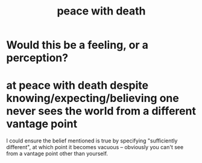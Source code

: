 :PROPERTIES:
:ID:       b236df4e-956c-49f7-b694-da598ccae237
:END:
#+title: peace with death
* Would this be a feeling, or a perception?
* at peace with death despite knowing/expecting/believing one never sees the world from a different vantage point
  I could ensure the belief mentioned is true by specifying "sufficiently different", at which point it becomes vacuous -- obviously you can't see from a vantage point other than yourself.

